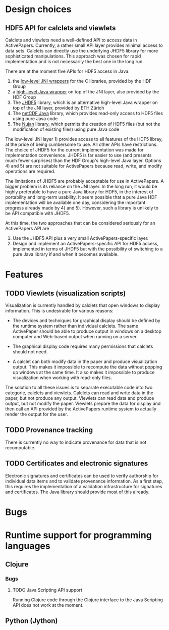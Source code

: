 * Design choices
** HDF5 API for calclets and viewlets
Calclets and viewlets need a well-defined API to access data in ActivePapers. Currently, a rather small API layer provides minimal access to data sets. Calclets can directly use the underlying JHDF5 library for more sophisticated manipulations. This approach was chosen for rapid implementation and is not necessarily the best one in the long run.

There are at the moment five APIs for HDF5 access in Java:

1) the [[http://www.hdfgroup.org/hdf-java-html/JNI/jhi5/index.html][low-level JNI wrappers]] for the C libraries, provided by the HDF Group
2) a [[http://www.hdfgroup.org/hdf-java-html/hdf-object/index.html][high-level Java wrapper]] on top of the JNI layer, also provided by the HDF Group
3) The [[https://wiki-bsse.ethz.ch/display/JHDF5/JHDF5%2B(HDF5%2Bfor%2BJava)][JHDF5]] library, which is an alternative high-level Java wrapper on top of the JNI layer, provided by ETH Zürich
4) The [[http://www.unidata.ucar.edu/software/netcdf-java/][netCDF Java]] library, which provides read-only access to HDF5 files using pure Java code
5) The [[http://www.ral.ucar.edu/~steves/nujan.html][Nujan]] library, which permits the creation of HDF5 files (but not the modification of existing files) using pure Java code

The low-level JNI layer 1) provides access to all features of the HDF5 libray, at the price of being cumbersome to use. All other APIs have restrictions. The choice of JHDF5 for the current implementation was made for implementation convenience. JHDF5 is far easier to use (and presents much fewer surprises) than the HDF Group's high-level Java layer. Options 4) and 5) are not suitable for ActivePapers because read, write, and modify operations are required.

The limitations of JHDF5 are probably acceptable for use in ActivePapers. A bigger problem is its reliance on the JNI layer. In the long run, it would be highly preferable to have a pure Java library for HDF5, in the interest of portability and long-term usability. It seem possible that a pure Java HDF implementation will be available one day, considering the important progress already made by 4) and 5). However, such a library is unlikely to be API compatible with JHDF5.

At this time, the two approaches that can be considered seriously for an ActivePapers API are
1) Use the JHDF5 API plus a very small ActivePapers-specific layer.
2) Design and implement an ActivePapers-specific API for HDF5 access, implemented in terms of JHDF5 but with the possibility of switching to a pure Java library if and when it becomes available.

* Features
** TODO Viewlets (visualization scripts)
Visualization is currently handled by calclets that open windows to display information. This is undesirable for various reasons:

- The devices and techniques for graphical display should be defined by the runtime system rather than individual calclets. The same ActivePaper should be able to produce output in windows on a desktop computer and Web-based output when running on a server.

- The graphical display code requires many permissions that calclets should not need.

- A calclet can both modify data in the paper and produce visualization output. This makes it impossible to recompute the data without popping up windows at the same time. It also makes it impossible to produce visualization when working with read-only files.

The solution to all these issues is to separate executable code into two categorie, calclets and viewlets. Calclets can read and write data in the paper, but not produce any output. Viewlets can read data and produce output, but not modify the paper. Viewlets prepare the data for display and then call an API provided by the ActivePapers runtime system to actually render the output for the user.
** TODO Provenance tracking
There is currently no way to indicate provenance for data that is not recomputable.
** TODO Certificates and electronic signatures
Electronic signatures and certificates can be used to verify authorship for individual data items and to validate provenance information. As a first step, this requires the implementation of a validation infrastructure for signatures and certificates. The Java library should provide most of this already.

* Bugs

* Runtime support for programming languages
** Clojure
*** Bugs
**** TODO Java Scripting API support
Running Clojure code through the Clojure interface to the Java Scripting API does not work at the moment.
** Python (Jython)
